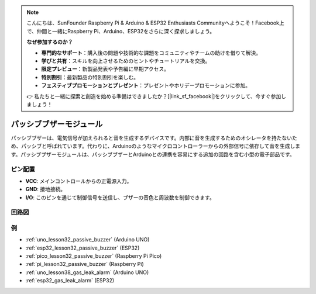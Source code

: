 .. note::

    こんにちは、SunFounder Raspberry Pi & Arduino & ESP32 Enthusiasts Communityへようこそ！Facebook上で、仲間と一緒にRaspberry Pi、Arduino、ESP32をさらに深く探求しましょう。

    **なぜ参加するのか？**

    - **専門的なサポート**：購入後の問題や技術的な課題をコミュニティやチームの助けを借りて解決。
    - **学びと共有**：スキルを向上させるためのヒントやチュートリアルを交換。
    - **限定プレビュー**：新製品発表や予告編に早期アクセス。
    - **特別割引**：最新製品の特別割引を楽しむ。
    - **フェスティブプロモーションとプレゼント**：プレゼントやホリデープロモーションに参加。

    👉 私たちと一緒に探索と創造を始める準備はできましたか？[|link_sf_facebook|]をクリックして、今すぐ参加しましょう！

.. _cpn_buzzer:

パッシブブザーモジュール
==========================

.. image:: img/32_passive_buzzer_module.png
    :width: 350
    :align: center

.. raw:: html
    
    <br/>

パッシブブザーは、電気信号が加えられると音を生成するデバイスです。内部に音を生成するためのオシレータを持たないため、パッシブと呼ばれています。代わりに、Arduinoのようなマイクロコントローラーからの外部信号に依存して音を生成します。パッシブブザーモジュールは、パッシブブザーとArduinoとの連携を容易にする追加の回路を含む小型の電子部品です。

ピン配置
---------------------------
* **VCC**: メインコントロールからの正電源入力。
* **GND**: 接地接続。
* **I/O**: このピンを通じて制御信号を送信し、ブザーの音色と周波数を制御できます。

回路図
---------------------------

.. image:: img/32_passive_buzzer_module_schematic.png
    :width: 80%
    :align: center

.. raw:: html

   <br/>

例
---------------------------
* :ref:`uno_lesson32_passive_buzzer` (Arduino UNO)
* :ref:`esp32_lesson32_passive_buzzer` (ESP32)
* :ref:`pico_lesson32_passive_buzzer` (Raspberry Pi Pico)
* :ref:`pi_lesson32_passive_buzzer` (Raspberry Pi)

* :ref:`uno_lesson38_gas_leak_alarm` (Arduino UNO)
* :ref:`esp32_gas_leak_alarm` (ESP32)